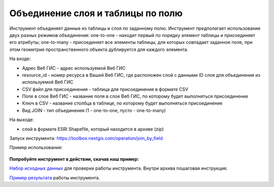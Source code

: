 Объединение слоя и таблицы по полю
==================================

Инструмент объединяет данные из таблицы и слоя по заданному полю. Инструмент предполагает использование двух разных режимов объединения: one-to-one - находит первый по порядку элемент таблицы и присоединяет его атрибуты; one-to-many - присоединяет все элементы таблицы, для которых совпадает заданное поле, при этом геометрия пространственного объекта дублируется для каждого элемента.

На входе:

* Адрес Веб ГИС - адрес используемой Веб ГИС
* resource_id - номер ресурса в Вашей Веб ГИС, где расположен слой с данными ID слоя для объединения из используемой Веб ГИС
* CSV файл для присоединения - таблица для присоединения в формате CSV
* Поле в слое Веб ГИС - название поля в слое Веб ГИС, по которому будет выполняться присоединение 
* Ключ в CSV - название столбца в таблице, по которому будет выполняться присоединение
* Вид JOIN - тип объединения (1 - one-to-one, пусто - one-to-many)

На выходе:

*  слой в формате ESRI Shapefile, который находится в архиве (zip)

Запуск инструмента: https://toolbox.nextgis.com/operation/join_by_field

Пример использования:

.. figure:: _static/join_by_field.png
   :align: center
   :width: 16cm

**Попробуйте инструмент в действии, скачав наш пример:**

`Набор исходных данных <https://nextgis.ru/data/toolbox/join_by_field/join_by_field_inputs_ru.zip>`_ для проверки работы инструмента. Внутри архива пошаговая инструкция.

`Пример результата <https://nextgis.ru/data/toolbox/join_by_field/join_by_field_outputs_ru.zip>`_ работы инструмента.
